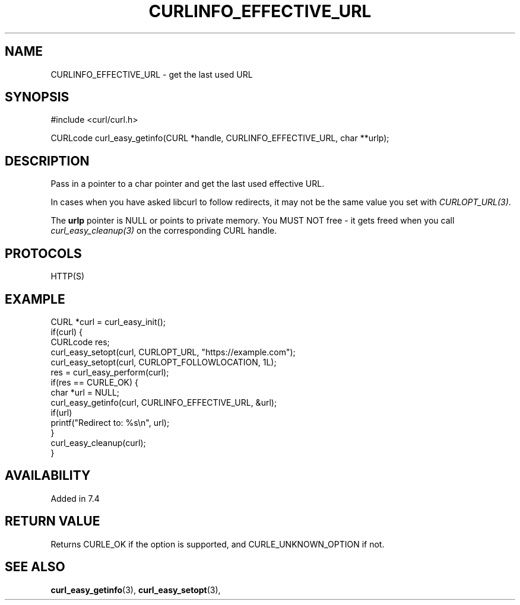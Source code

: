 .\" **************************************************************************
.\" *                                  _   _ ____  _
.\" *  Project                     ___| | | |  _ \| |
.\" *                             / __| | | | |_) | |
.\" *                            | (__| |_| |  _ <| |___
.\" *                             \___|\___/|_| \_\_____|
.\" *
.\" * Copyright (C) Daniel Stenberg, <daniel@haxx.se>, et al.
.\" *
.\" * This software is licensed as described in the file COPYING, which
.\" * you should have received as part of this distribution. The terms
.\" * are also available at https://curl.se/docs/copyright.html.
.\" *
.\" * You may opt to use, copy, modify, merge, publish, distribute and/or sell
.\" * copies of the Software, and permit persons to whom the Software is
.\" * furnished to do so, under the terms of the COPYING file.
.\" *
.\" * This software is distributed on an "AS IS" basis, WITHOUT WARRANTY OF ANY
.\" * KIND, either express or implied.
.\" *
.\" * SPDX-License-Identifier: curl
.\" *
.\" **************************************************************************
.\"
.TH CURLINFO_EFFECTIVE_URL 3 "August 22, 2023" "ibcurl 8.3.0" libcurl

.SH NAME
CURLINFO_EFFECTIVE_URL \- get the last used URL
.SH SYNOPSIS
.nf
#include <curl/curl.h>

CURLcode curl_easy_getinfo(CURL *handle, CURLINFO_EFFECTIVE_URL, char **urlp);
.fi
.SH DESCRIPTION
Pass in a pointer to a char pointer and get the last used effective URL.

In cases when you have asked libcurl to follow redirects, it may not be the same
value you set with \fICURLOPT_URL(3)\fP.

The \fBurlp\fP pointer is NULL or points to private memory. You MUST NOT free
- it gets freed when you call \fIcurl_easy_cleanup(3)\fP on the corresponding
CURL handle.
.SH PROTOCOLS
HTTP(S)
.SH EXAMPLE
.nf
CURL *curl = curl_easy_init();
if(curl) {
  CURLcode res;
  curl_easy_setopt(curl, CURLOPT_URL, "https://example.com");
  curl_easy_setopt(curl, CURLOPT_FOLLOWLOCATION, 1L);
  res = curl_easy_perform(curl);
  if(res == CURLE_OK) {
    char *url = NULL;
    curl_easy_getinfo(curl, CURLINFO_EFFECTIVE_URL, &url);
    if(url)
      printf("Redirect to: %s\\n", url);
  }
  curl_easy_cleanup(curl);
}
.fi
.SH AVAILABILITY
Added in 7.4
.SH RETURN VALUE
Returns CURLE_OK if the option is supported, and CURLE_UNKNOWN_OPTION if not.
.SH "SEE ALSO"
.BR curl_easy_getinfo "(3), " curl_easy_setopt "(3), "
